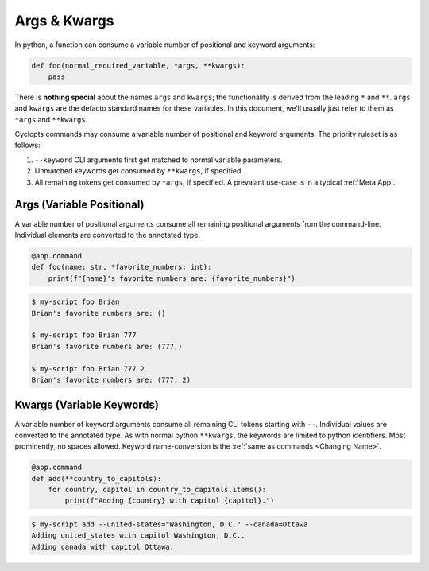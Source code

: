 .. _Args & Kwargs:

=============
Args & Kwargs
=============

In python, a function can consume a variable number of positional and keyword arguments:

.. code-block:: python

   def foo(normal_required_variable, *args, **kwargs):
       pass

There is **nothing special** about the names ``args`` and ``kwargs``;
the functionality is derived from the leading ``*`` and ``**``.
``args`` and ``kwargs`` are the defacto standard names for these variables.
In this document, we'll usually just refer to them as ``*args`` and ``**kwargs``.

Cyclopts commands may consume a variable number of positional and keyword arguments.
The priority ruleset is as follows:

1. ``--keyword`` CLI arguments first get matched to normal variable parameters.

2. Unmatched keywords get consumed by ``**kwargs``, if specified.

3. All remaining tokens get consumed by ``*args``, if specified.
   A prevalant use-case is in a typical :ref:`Meta App`.

--------------------------
Args (Variable Positional)
--------------------------
A variable number of positional arguments consume all remaining positional arguments from the command-line.
Individual elements are converted to the annotated type.

.. code-block:: python

   @app.command
   def foo(name: str, *favorite_numbers: int):
       print(f"{name}'s favorite numbers are: {favorite_numbers}")


.. code-block:: console

   $ my-script foo Brian
   Brian's favorite numbers are: ()

   $ my-script foo Brian 777
   Brian's favorite numbers are: (777,)

   $ my-script foo Brian 777 2
   Brian's favorite numbers are: (777, 2)

--------------------------
Kwargs (Variable Keywords)
--------------------------
A variable number of keyword arguments consume all remaining CLI tokens starting with ``--``.
Individual values are converted to the annotated type.
As with normal python ``**kwargs``, the keywords are limited to python identifiers.
Most prominently, no spaces allowed.
Keyword name-conversion is the :ref:`same as commands <Changing Name>`.

.. code-block:: python

   @app.command
   def add(**country_to_capitols):
       for country, capitol in country_to_capitols.items():
           print(f"Adding {country} with capitol {capitol}.")


.. code-block:: console

   $ my-script add --united-states="Washington, D.C." --canada=Ottawa
   Adding united_states with capitol Washington, D.C..
   Adding canada with capitol Ottawa.
